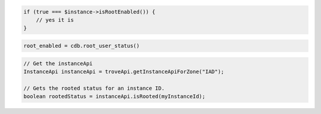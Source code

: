 .. code-block:: csharp


.. code-block:: java


.. code-block:: javascript


.. code-block:: php

    if (true === $instance->isRootEnabled()) {
        // yes it is
    }

.. code-block:: python

    root_enabled = cdb.root_user_status()

.. code-block:: ruby

.. code-block:: java

    // Get the instanceApi
    InstanceApi instanceApi = troveApi.getInstanceApiForZone("IAD");

    // Gets the rooted status for an instance ID.
    boolean rootedStatus = instanceApi.isRooted(myInstanceId);
